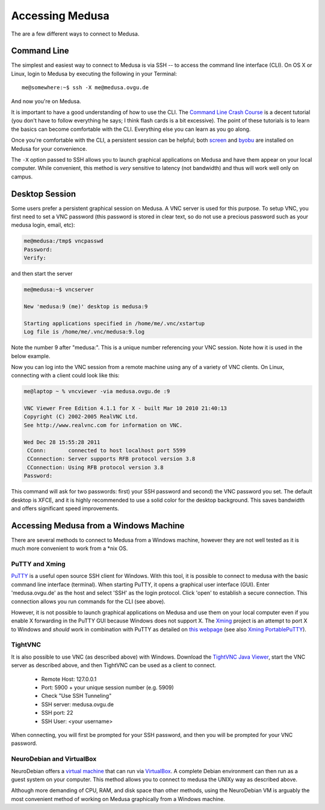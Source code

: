 .. -*- mode: rst; fill-column: 79 -*-
.. ex: set sts=4 ts=4 sw=4 et tw=79:

****************
Accessing Medusa
****************
The are a few different ways to connect to Medusa.

Command Line
============
The simplest and easiest way to connect to Medusa is via SSH -- to access the
command line interface (CLI). On OS X or Linux, login to Medusa by executing
the following in your Terminal::

  me@somewhere:~$ ssh -X me@medusa.ovgu.de

And now you're on Medusa.

It is important to have a good understanding of how to use the CLI. The
`Command Line Crash Course`_ is a decent tutorial (you don't have to follow everything
he says; I think flash cards is a bit excessive). The point of these tutorials
is to learn the basics can become comfortable with the CLI. Everything else you can
learn as you go along.

.. _Command Line Crash Course: http://cli.learncodethehardway.org/book/

Once you're comfortable with the CLI, a persistent session can be helpful; both
`screen`_ and `byobu`_ are installed on Medusa for your convenience.

.. _screen: https://www.gnu.org/software/screen/manual/screen.html
.. _byobu: http://byobu.co/documentation.html

The ``-X`` option passed to SSH allows you to launch graphical applications on Medusa
and have them appear on your local computer. While convenient, this method is *very*
sensitive to latency (not bandwidth) and thus will work well only on campus.

Desktop Session
===============
Some users prefer a persistent graphical session on Medusa. A VNC server is used
for this purpose. To setup VNC, you first need to set a VNC password (this password is
stored in clear text, so do not use a precious password such as your medusa login, email, etc):

.. code-block:: bash

   me@medusa:/tmp$ vncpasswd
   Password:
   Verify:

and then start the server

.. code-block:: bash

   me@medusa:~$ vncserver

   New 'medusa:9 (me)' desktop is medusa:9

   Starting applications specified in /home/me/.vnc/xstartup
   Log file is /home/me/.vnc/medusa:9.log

Note the number 9 after "medusa:". This is a unique number referencing your VNC
session. Note how it is used in the below example.

Now you can log into the VNC session from a remote machine using any of a
variety of VNC clients. On Linux, connecting with a client could look like this:

.. code-block:: bash

   me@laptop ~ % vncviewer -via medusa.ovgu.de :9

   VNC Viewer Free Edition 4.1.1 for X - built Mar 10 2010 21:40:13
   Copyright (C) 2002-2005 RealVNC Ltd.
   See http://www.realvnc.com for information on VNC.

   Wed Dec 28 15:55:28 2011
    CConn:       connected to host localhost port 5599
    CConnection: Server supports RFB protocol version 3.8
    CConnection: Using RFB protocol version 3.8
   Password:

This command will ask for two passwords: first) your SSH password and second) the VNC
password you set. The default desktop is XFCE, and it is highly recommended to use a solid
color for the desktop background. This saves bandwidth and offers significant speed improvements.

Accessing Medusa from a Windows Machine
=======================================
There are several methods to connect to Medusa from a Windows machine, however they are not
well tested as it is much more convenient to work from a \*nix OS.

PuTTY and Xming
---------------
`PuTTY`_ is a useful open source SSH client for Windows. With this tool, it is
possible to connect to medusa with the basic command line interface (terminal).
When starting PuTTY, it opens a graphical user interface (GUI). Enter
'medusa.ovgu.de' as the host and select 'SSH' as the login protocol. Click 'open'
to establish a secure connection. This connection allows you run commands for the CLI (see above).

However, it is not possible to launch graphical applications on Medusa and use
them on your local computer even if you enable X forwarding in the PuTTY GUI
because Windows does not support X. The `Xming`_ project is an attempt to port X
to Windows and *should* work in combination with PuTTY as detailed on `this webpage`_
(see also `Xming PortablePuTTY`_).

.. _PuTTY: http://www.chiark.greenend.org.uk/~sgtatham/putty/
.. _Xming: http://www.straightrunning.com/XmingNotes/
.. _this webpage: http://www.geo.mtu.edu/geoschem/docs/putty_install.html
.. _Xming PortablePuTTY: http://www.straightrunning.com/XmingNotes/portable.php

TightVNC
--------
It is also possible to use VNC (as described above) with Windows. Download the
`TightVNC Java Viewer`_, start the VNC server as described above, and then
TightVNC can be used as a client to connect.

 * Remote Host: 127.0.0.1
 * Port: 5900 + your unique session number (e.g. 5909)
 * Check "Use SSH Tunneling"
 * SSH server: medusa.ovgu.de
 * SSH port: 22
 * SSH User: <your username>

When connecting, you will first be prompted for your SSH password, and then you
will be prompted for your VNC password.

.. _TightVNC Java Viewer: http://www.tightvnc.com/download.php

NeuroDebian and VirtualBox
--------------------------
NeuroDebian offers a `virtual machine`_ that can run via `VirtualBox`_. A complete
Debian environment can then run as a guest system on your computer. This method allows
you to connect to medusa the UNIXy way as described above.

.. _virtual machine: http://neuro.debian.net/vm.html
.. _VirtualBox: https://www.virtualbox.org

Although more demanding of CPU, RAM, and disk space than other methods, using
the NeuroDebian VM is arguably the most convenient method of working on Medusa
graphically from a Windows machine.
